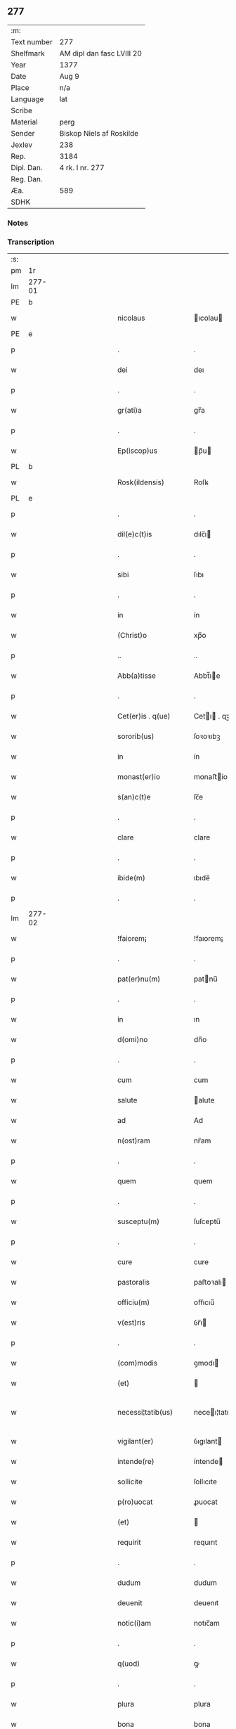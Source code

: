 ** 277
| :m:         |                           |
| Text number | 277                       |
| Shelfmark   | AM dipl dan fasc LVIII 20 |
| Year        | 1377                      |
| Date        | Aug 9                     |
| Place       | n/a                       |
| Language    | lat                       |
| Scribe      |                           |
| Material    | perg                      |
| Sender      | Biskop Niels af Roskilde  |
| Jexlev      | 238                       |
| Rep.        | 3184                      |
| Dipl. Dan.  | 4 rk. I nr. 277           |
| Reg. Dan.   |                           |
| Æa.         | 589                       |
| SDHK        |                           |

*** Notes


*** Transcription
| :s: |        |   |             |   |   |                       |               |   |   |   |                                 |     |   |   |   |               |
| pm  |     1r |   |             |   |   |                       |               |   |   |   |                                 |     |   |   |   |               |
| lm  | 277-01 |   |             |   |   |                       |               |   |   |   |                                 |     |   |   |   |               |
| PE  |      b |   |             |   |   |                       |               |   |   |   |                                 |     |   |   |   |               |
| w   |        |   |             |   |   | nicolaus              | ıcolau      |   |   |   |                                 | lat |   |   |   |        277-01 |
| PE  |      e |   |             |   |   |                       |               |   |   |   |                                 |     |   |   |   |               |
| p   |        |   |             |   |   | .                     | .             |   |   |   |                                 | lat |   |   |   |        277-01 |
| w   |        |   |             |   |   | dei                   | deı           |   |   |   |                                 | lat |   |   |   |        277-01 |
| p   |        |   |             |   |   | .                     | .             |   |   |   |                                 | lat |   |   |   |        277-01 |
| w   |        |   |             |   |   | gr(ati)a              | gr̅a           |   |   |   |                                 | lat |   |   |   |        277-01 |
| p   |        |   |             |   |   | .                     | .             |   |   |   |                                 | lat |   |   |   |        277-01 |
| w   |        |   |             |   |   | Ep(iscop)us           | p̅u          |   |   |   |                                 | lat |   |   |   |        277-01 |
| PL  |      b |   |             |   |   |                       |               |   |   |   |                                 |     |   |   |   |               |
| w   |        |   |             |   |   | Rosk(ildensis)        | Roſꝃ          |   |   |   |                                 | lat |   |   |   |        277-01 |
| PL  |      e |   |             |   |   |                       |               |   |   |   |                                 |     |   |   |   |               |
| p   |        |   |             |   |   | .                     | .             |   |   |   |                                 | lat |   |   |   |        277-01 |
| w   |        |   |             |   |   | dil(e)c(t)is          | dılc̅ı        |   |   |   |                                 | lat |   |   |   |        277-01 |
| p   |        |   |             |   |   | .                     | .             |   |   |   |                                 | lat |   |   |   |        277-01 |
| w   |        |   |             |   |   | sibi                  | ſıbı          |   |   |   |                                 | lat |   |   |   |        277-01 |
| p   |        |   |             |   |   | .                     | .             |   |   |   |                                 | lat |   |   |   |        277-01 |
| w   |        |   |             |   |   | in                    | ín            |   |   |   |                                 | lat |   |   |   |        277-01 |
| w   |        |   |             |   |   | (Christ)o             | xp̅o           |   |   |   |                                 | lat |   |   |   |        277-01 |
| p   |        |   |             |   |   | ..                    | ..            |   |   |   |                                 | lat |   |   |   |        277-01 |
| w   |        |   |             |   |   | Abb(a)tisse           | Abbt̅ıe       |   |   |   |                                 | lat |   |   |   |        277-01 |
| p   |        |   |             |   |   | .                     | .             |   |   |   |                                 | lat |   |   |   |        277-01 |
| w   |        |   |             |   |   | Cet(er)is . q(ue)     | Cetı . qꝫ   |   |   |   |                                 | lat |   |   |   |        277-01 |
| w   |        |   |             |   |   | sororib(us)           | ſoꝛoꝛıbꝫ      |   |   |   |                                 | lat |   |   |   |        277-01 |
| w   |        |   |             |   |   | in                    | ín            |   |   |   |                                 | lat |   |   |   |        277-01 |
| w   |        |   |             |   |   | monast(er)io          | monaﬅío      |   |   |   |                                 | lat |   |   |   |        277-01 |
| w   |        |   |             |   |   | s(an)c(t)e            | ſc̅e           |   |   |   |                                 | lat |   |   |   |        277-01 |
| p   |        |   |             |   |   | .                     | .             |   |   |   |                                 | lat |   |   |   |        277-01 |
| w   |        |   |             |   |   | clare                 | clare         |   |   |   |                                 | lat |   |   |   |        277-01 |
| p   |        |   |             |   |   | .                     | .             |   |   |   |                                 | lat |   |   |   |        277-01 |
| w   |        |   |             |   |   | ibide(m)              | ıbıde̅         |   |   |   |                                 | lat |   |   |   |        277-01 |
| p   |        |   |             |   |   | .                     | .             |   |   |   |                                 | lat |   |   |   |        277-01 |
| lm  | 277-02 |   |             |   |   |                       |               |   |   |   |                                 |     |   |   |   |               |
| w   |        |   |             |   |   | !faiorem¡             | !faıorem¡     |   |   |   |                                 | lat |   |   |   |        277-02 |
| p   |        |   |             |   |   | .                     | .             |   |   |   |                                 | lat |   |   |   |        277-02 |
| w   |        |   |             |   |   | pat(er)nu(m)          | patnu̅        |   |   |   |                                 | lat |   |   |   |        277-02 |
| p   |        |   |             |   |   | .                     | .             |   |   |   |                                 | lat |   |   |   |        277-02 |
| w   |        |   |             |   |   | in                    | ın            |   |   |   |                                 | lat |   |   |   |        277-02 |
| w   |        |   |             |   |   | d(omi)no              | dn̅o           |   |   |   |                                 | lat |   |   |   |        277-02 |
| p   |        |   |             |   |   | .                     | .             |   |   |   |                                 | lat |   |   |   |        277-02 |
| w   |        |   |             |   |   | cum                   | cum           |   |   |   |                                 | lat |   |   |   |        277-02 |
| w   |        |   |             |   |   | salute                | alute        |   |   |   |                                 | lat |   |   |   |        277-02 |
| w   |        |   |             |   |   | ad                    | Ad            |   |   |   |                                 | lat |   |   |   |        277-02 |
| w   |        |   |             |   |   | n(ost)ram             | nr̅am          |   |   |   |                                 | lat |   |   |   |        277-02 |
| p   |        |   |             |   |   | .                     | .             |   |   |   |                                 | lat |   |   |   |        277-02 |
| w   |        |   |             |   |   | quem                  | quem          |   |   |   |                                 | lat |   |   |   |        277-02 |
| p   |        |   |             |   |   | .                     | .             |   |   |   |                                 | lat |   |   |   |        277-02 |
| w   |        |   |             |   |   | susceptu(m)           | ſuſceptu̅      |   |   |   |                                 | lat |   |   |   |        277-02 |
| p   |        |   |             |   |   | .                     | .             |   |   |   |                                 | lat |   |   |   |        277-02 |
| w   |        |   |             |   |   | cure                  | cure          |   |   |   |                                 | lat |   |   |   |        277-02 |
| w   |        |   |             |   |   | pastoralis            | paﬅoꝛalı     |   |   |   |                                 | lat |   |   |   |        277-02 |
| w   |        |   |             |   |   | officiu(m)            | oﬀıcıu̅        |   |   |   |                                 | lat |   |   |   |        277-02 |
| w   |        |   |             |   |   | v(est)ris             | ỽr̅ı          |   |   |   |                                 | lat |   |   |   |        277-02 |
| p   |        |   |             |   |   | .                     | .             |   |   |   |                                 | lat |   |   |   |        277-02 |
| w   |        |   |             |   |   | (com)modis            | ꝯmodı        |   |   |   |                                 | lat |   |   |   |        277-02 |
| w   |        |   |             |   |   | (et)                  |              |   |   |   |                                 | lat |   |   |   |        277-02 |
| w   |        |   |             |   |   | necessi¦tatib(us)     | neceı¦tatıbꝫ |   |   |   |                                 | lat |   |   |   | 277-02—277-03 |
| w   |        |   |             |   |   | vigilant(er)          | ỽıgılant     |   |   |   |                                 | lat |   |   |   |        277-03 |
| w   |        |   |             |   |   | intende(re)           | íntende      |   |   |   |                                 | lat |   |   |   |        277-03 |
| w   |        |   |             |   |   | sollicite             | ſollıcıte     |   |   |   |                                 | lat |   |   |   |        277-03 |
| w   |        |   |             |   |   | p(ro)uocat            | ꝓuocat        |   |   |   |                                 | lat |   |   |   |        277-03 |
| w   |        |   |             |   |   | (et)                  |              |   |   |   |                                 | lat |   |   |   |        277-03 |
| w   |        |   |             |   |   | requirit              | requırıt      |   |   |   |                                 | lat |   |   |   |        277-03 |
| p   |        |   |             |   |   | .                     | .             |   |   |   |                                 | lat |   |   |   |        277-03 |
| w   |        |   |             |   |   | dudum                 | dudum         |   |   |   |                                 | lat |   |   |   |        277-03 |
| w   |        |   |             |   |   | deuenit               | deuenıt       |   |   |   |                                 | lat |   |   |   |        277-03 |
| w   |        |   |             |   |   | notic(i)am            | notıc̅am       |   |   |   |                                 | lat |   |   |   |        277-03 |
| p   |        |   |             |   |   | .                     | .             |   |   |   |                                 | lat |   |   |   |        277-03 |
| w   |        |   |             |   |   | q(uod)                | ꝙ             |   |   |   |                                 | lat |   |   |   |        277-03 |
| p   |        |   |             |   |   | .                     | .             |   |   |   |                                 | lat |   |   |   |        277-03 |
| w   |        |   |             |   |   | plura                 | plura         |   |   |   |                                 | lat |   |   |   |        277-03 |
| w   |        |   |             |   |   | bona                  | bona          |   |   |   |                                 | lat |   |   |   |        277-03 |
| w   |        |   |             |   |   | v(est)ra              | ỽr̅a           |   |   |   |                                 | lat |   |   |   |        277-03 |
| p   |        |   |             |   |   | .                     | .             |   |   |   |                                 | lat |   |   |   |        277-03 |
| w   |        |   |             |   |   | ad                    | ad            |   |   |   |                                 | lat |   |   |   |        277-03 |
| w   |        |   |             |   |   | man(us)               | man          |   |   |   |                                 | lat |   |   |   |        277-03 |
| lm  | 277-04 |   |             |   |   |                       |               |   |   |   |                                 |     |   |   |   |               |
| w   |        |   |             |   |   | quoru(n)dam           | quoꝛu̅dam      |   |   |   |                                 | lat |   |   |   |        277-04 |
| p   |        |   |             |   |   | .                     | .             |   |   |   |                                 | lat |   |   |   |        277-04 |
| w   |        |   |             |   |   | laicor(um)            | laıcoꝝ        |   |   |   |                                 | lat |   |   |   |        277-04 |
| w   |        |   |             |   |   | s(i)n(e)              | n̅            |   |   |   |                                 | lat |   |   |   |        277-04 |
| p   |        |   |             |   |   | .                     | .             |   |   |   |                                 | lat |   |   |   |        277-04 |
| w   |        |   |             |   |   | nostris               | noﬅrı        |   |   |   |                                 | lat |   |   |   |        277-04 |
| w   |        |   |             |   |   | scitu                 | ſcıtu         |   |   |   |                                 | lat |   |   |   |        277-04 |
| w   |        |   |             |   |   | requisic(i)o(n)e      | requıſıc̅oe    |   |   |   |                                 | lat |   |   |   |        277-04 |
| p   |        |   |             |   |   | .                     | .             |   |   |   |                                 | lat |   |   |   |        277-04 |
| w   |        |   |             |   |   | (et)                  |              |   |   |   |                                 | lat |   |   |   |        277-04 |
| w   |        |   |             |   |   | consensu              | conſenſu      |   |   |   |                                 | lat |   |   |   |        277-04 |
| w   |        |   |             |   |   |                       |               |   |   |   |                                 | lat |   |   |   |        277-04 |
| w   |        |   |             |   |   | tradita               | tradıta       |   |   |   |                                 | lat |   |   |   |        277-04 |
| p   |        |   |             |   |   | .                     | .             |   |   |   |                                 | lat |   |   |   |        277-04 |
| w   |        |   |             |   |   | su(n)t                | u̅t           |   |   |   |                                 | lat |   |   |   |        277-04 |
| p   |        |   |             |   |   | .                     | .             |   |   |   |                                 | lat |   |   |   |        277-04 |
| w   |        |   |             |   |   | (et)                  |              |   |   |   |                                 | lat |   |   |   |        277-04 |
| w   |        |   |             |   |   | locata                | locata        |   |   |   |                                 | lat |   |   |   |        277-04 |
| p   |        |   |             |   |   | .                     | .             |   |   |   |                                 | lat |   |   |   |        277-04 |
| w   |        |   |             |   |   | in                    | ın            |   |   |   |                                 | lat |   |   |   |        277-04 |
| w   |        |   |             |   |   | magnu(m)              | magnu̅         |   |   |   |                                 | lat |   |   |   |        277-04 |
| w   |        |   |             |   |   | v(est)r(u)m           | ỽr̅m           |   |   |   |                                 | lat |   |   |   |        277-04 |
| w   |        |   |             |   |   | p(re)iudiciu(m)       | p̅ıudıcıu̅      |   |   |   |                                 | lat |   |   |   |        277-04 |
| w   |        |   |             |   |   | atq(ue)               | atqꝫ          |   |   |   |                                 | lat |   |   |   |        277-04 |
| lm  | 277-05 |   |             |   |   |                       |               |   |   |   |                                 |     |   |   |   |               |
| w   |        |   |             |   |   | det(ri)me(n)tu(m)     | detme̅tu̅      |   |   |   |                                 | lat |   |   |   |        277-05 |
| p   |        |   |             |   |   | .                     | .             |   |   |   |                                 | lat |   |   |   |        277-05 |
| w   |        |   |             |   |   | quod                  | quod          |   |   |   |                                 | lat |   |   |   |        277-05 |
| w   |        |   |             |   |   | q(uia)                | qꝫ            |   |   |   |                                 | lat |   |   |   |        277-05 |
| p   |        |   |             |   |   | .                     | .             |   |   |   |                                 | lat |   |   |   |        277-05 |
| w   |        |   |             |   |   | s(i)n(e)              | n̅            |   |   |   |                                 | lat |   |   |   |        277-05 |
| p   |        |   |             |   |   | .                     | .             |   |   |   |                                 | lat |   |   |   |        277-05 |
| w   |        |   |             |   |   | graui                 | grauı         |   |   |   |                                 | lat |   |   |   |        277-05 |
| w   |        |   |             |   |   | Rectitudinis          | Reıtudíní   |   |   |   |                                 | lat |   |   |   |        277-05 |
| w   |        |   |             |   |   | offensa               | oﬀenſa        |   |   |   |                                 | lat |   |   |   |        277-05 |
| w   |        |   |             |   |   | tollerare             | tollerare     |   |   |   |                                 | lat |   |   |   |        277-05 |
| w   |        |   |             |   |   | no(n)                 | no̅            |   |   |   |                                 | lat |   |   |   |        277-05 |
| w   |        |   |             |   |   | possum(us)            | poum        |   |   |   |                                 | lat |   |   |   |        277-05 |
| w   |        |   |             |   |   | nec                   | nec           |   |   |   |                                 | lat |   |   |   |        277-05 |
| w   |        |   |             |   |   | valem(us)             | ỽalem        |   |   |   |                                 | lat |   |   |   |        277-05 |
| p   |        |   |             |   |   | .                     | .             |   |   |   |                                 | lat |   |   |   |        277-05 |
| w   |        |   |             |   |   | vob(is)               | ỽob̅           |   |   |   |                                 | lat |   |   |   |        277-05 |
| p   |        |   |             |   |   | .                     | .             |   |   |   |                                 | lat |   |   |   |        277-05 |
| w   |        |   |             |   |   | in                    | ín            |   |   |   |                                 | lat |   |   |   |        277-05 |
| w   |        |   |             |   |   | virtute               | ỽırtute       |   |   |   |                                 | lat |   |   |   |        277-05 |
| w   |        |   |             |   |   | s(an)c(t)e            | ſc̅e           |   |   |   |                                 | lat |   |   |   |        277-05 |
| w   |        |   |             |   |   | obe¦diencie           | obe¦dıencıe   |   |   |   |                                 | lat |   |   |   | 277-05—277-06 |
| w   |        |   |             |   |   | (et)                  |              |   |   |   |                                 | lat |   |   |   |        277-06 |
| w   |        |   |             |   |   | sub                   | ub           |   |   |   |                                 | lat |   |   |   |        277-06 |
| w   |        |   |             |   |   | sentencia             | ſentencıa     |   |   |   |                                 | lat |   |   |   |        277-06 |
| w   |        |   |             |   |   | Ecc(lesia)stica       | ccſtıca     |   |   |   |                                 | lat |   |   |   |        277-06 |
| p   |        |   |             |   |   | .                     | .             |   |   |   |                                 | lat |   |   |   |        277-06 |
| w   |        |   |             |   |   | firmit(er)            | fırmít       |   |   |   |                                 | lat |   |   |   |        277-06 |
| w   |        |   |             |   |   | inhibem(us)           | ınhıbem      |   |   |   |                                 | lat |   |   |   |        277-06 |
| w   |        |   |             |   |   | ne                    | ne            |   |   |   |                                 | lat |   |   |   |        277-06 |
| w   |        |   |             |   |   | decet(er)o            | deceto       |   |   |   |                                 | lat |   |   |   |        277-06 |
| p   |        |   |             |   |   | .                     | .             |   |   |   |                                 | lat |   |   |   |        277-06 |
| w   |        |   |             |   |   | alicui                | lıcui        |   |   |   |                                 | lat |   |   |   |        277-06 |
| w   |        |   |             |   |   | Cl(er)ico             | Clı̅co         |   |   |   |                                 | lat |   |   |   |        277-06 |
| w   |        |   |             |   |   | vel                   | vel           |   |   |   |                                 | lat |   |   |   |        277-06 |
| w   |        |   |             |   |   | laico                 | laıco         |   |   |   |                                 | lat |   |   |   |        277-06 |
| w   |        |   |             |   |   | bona                  | bona          |   |   |   |                                 | lat |   |   |   |        277-06 |
| w   |        |   |             |   |   | v(est)ra              | ỽr̅a           |   |   |   |                                 | lat |   |   |   |        277-06 |
| w   |        |   |             |   |   | aliqua                | alıqua        |   |   |   |                                 | lat |   |   |   |        277-06 |
| w   |        |   |             |   |   | locare                | locare        |   |   |   |                                 | lat |   |   |   |        277-06 |
| lm  | 277-07 |   |             |   |   |                       |               |   |   |   |                                 |     |   |   |   |               |
| w   |        |   |             |   |   | inpignerare           | ınpıgnerare   |   |   |   |                                 | lat |   |   |   |        277-07 |
| w   |        |   |             |   |   | v(e)l                 | vl̅            |   |   |   |                                 | lat |   |   |   |        277-07 |
| w   |        |   |             |   |   | alit(er)              | alıt         |   |   |   |                                 | lat |   |   |   |        277-07 |
| w   |        |   |             |   |   | qualicu(m)q(ue)       | qualıcu̅qꝫ     |   |   |   |                                 | lat |   |   |   |        277-07 |
| w   |        |   |             |   |   | modo                  | modo          |   |   |   |                                 | lat |   |   |   |        277-07 |
| w   |        |   |             |   |   | alienare              | alıenare      |   |   |   |                                 | lat |   |   |   |        277-07 |
| w   |        |   |             |   |   | sine                  | ıne          |   |   |   |                                 | lat |   |   |   |        277-07 |
| su  |      X |   | restoration |   |   |                       |               |   |   |   |                                 |     |   |   |   |               |
| w   |        |   |             |   |   | [n](ost)ris           | [n]r̅ı        |   |   |   |                                 | lat |   |   |   |        277-07 |
| p   |        |   |             |   |   | .                     | .             |   |   |   |                                 | lat |   |   |   |        277-07 |
| w   |        |   |             |   |   | Requisic(i)o(n)e      | Requıſıc̅oe    |   |   |   |                                 | lat |   |   |   |        277-07 |
| w   |        |   |             |   |   | (et)                  |              |   |   |   |                                 | lat |   |   |   |        277-07 |
| w   |        |   |             |   |   | assensu               | aenſu        |   |   |   |                                 | lat |   |   |   |        277-07 |
| p   |        |   |             |   |   | .                     | .             |   |   |   |                                 | lat |   |   |   |        277-07 |
| w   |        |   |             |   |   | p(re)su(m)atis        | p̅ſu̅atı       |   |   |   |                                 | lat |   |   |   |        277-07 |
| p   |        |   |             |   |   | .                     | .             |   |   |   |                                 | lat |   |   |   |        277-07 |
| w   |        |   |             |   |   | o(m)nes               | o̅ne          |   |   |   |                                 | lat |   |   |   |        277-07 |
| w   |        |   |             |   |   | alienac(i)o(n)es      | alıenac̅oe    |   |   |   |                                 | lat |   |   |   |        277-07 |
| p   |        |   |             |   |   | .                     | .             |   |   |   |                                 | lat |   |   |   |        277-07 |
| w   |        |   |             |   |   | loca¦c(i)o(n)es       | loca¦c̅oe     |   |   |   |                                 | lat |   |   |   | 277-07—277-08 |
| w   |        |   |             |   |   | (et)                  |              |   |   |   |                                 | lat |   |   |   |        277-08 |
| w   |        |   |             |   |   | inpign(er)ac(i)o(n)es | ınpıgnac̅oe  |   |   |   |                                 | lat |   |   |   |        277-08 |
| p   |        |   |             |   |   | .                     | .             |   |   |   |                                 | lat |   |   |   |        277-08 |
| w   |        |   |             |   |   | p(er)                 | p̲             |   |   |   |                                 | lat |   |   |   |        277-08 |
| w   |        |   |             |   |   | vos                   | ỽo           |   |   |   |                                 | lat |   |   |   |        277-08 |
| p   |        |   |             |   |   | .                     | .             |   |   |   |                                 | lat |   |   |   |        277-08 |
| w   |        |   |             |   |   | in                    | ın            |   |   |   |                                 | lat |   |   |   |        277-08 |
| w   |        |   |             |   |   | hu(n)c                | hu̅c           |   |   |   |                                 | lat |   |   |   |        277-08 |
| w   |        |   |             |   |   | diem                  | dıem          |   |   |   |                                 | lat |   |   |   |        277-08 |
| p   |        |   |             |   |   | .                     | .             |   |   |   |                                 | lat |   |   |   |        277-08 |
| w   |        |   |             |   |   | talit(er)             | talıt͛         |   |   |   |                                 | lat |   |   |   |        277-08 |
| w   |        |   |             |   |   | f(a)c(t)as            | fc̅a          |   |   |   |                                 | lat |   |   |   |        277-08 |
| w   |        |   |             |   |   | sicuti                | ſıcutı        |   |   |   |                                 | lat |   |   |   |        277-08 |
| p   |        |   |             |   |   | .                     | .             |   |   |   |                                 | lat |   |   |   |        277-08 |
| w   |        |   |             |   |   | de                    | de            |   |   |   |                                 | lat |   |   |   |        277-08 |
| w   |        |   |             |   |   | iure                  | ıure          |   |   |   |                                 | lat |   |   |   |        277-08 |
| w   |        |   |             |   |   | nulle                 | nulle         |   |   |   |                                 | lat |   |   |   |        277-08 |
| w   |        |   |             |   |   | su(n)t                | u̅t           |   |   |   |                                 | lat |   |   |   |        277-08 |
| w   |        |   |             |   |   | in                    | ín            |   |   |   |                                 | lat |   |   |   |        277-08 |
| w   |        |   |             |   |   | irritu(m)             | ırrıtu̅        |   |   |   |                                 | lat |   |   |   |        277-08 |
| p   |        |   |             |   |   | .                     | .             |   |   |   |                                 | lat |   |   |   |        277-08 |
| w   |        |   |             |   |   | Reuocac(i)o(n)es      | Reuocac̅oe    |   |   |   |                                 | lat |   |   |   |        277-08 |
| p   |        |   |             |   |   | .                     | .             |   |   |   |                                 | lat |   |   |   |        277-08 |
| w   |        |   |             |   |   | (et)                  |              |   |   |   |                                 | lat |   |   |   |        277-08 |
| w   |        |   |             |   |   | viribus               | ỽırıbu       |   |   |   |                                 | lat |   |   |   |        277-08 |
| lm  | 277-09 |   |             |   |   |                       |               |   |   |   |                                 |     |   |   |   |               |
| w   |        |   |             |   |   | o(m)nib(us)           | o̅nıbꝫ         |   |   |   |                                 | lat |   |   |   |        277-09 |
| w   |        |   |             |   |   | carere                | carere        |   |   |   |                                 | lat |   |   |   |        277-09 |
| w   |        |   |             |   |   | tenore                | tenore        |   |   |   |                                 | lat |   |   |   |        277-09 |
| w   |        |   |             |   |   | p(rese)nciu(m)        | pn̅cıu̅         |   |   |   |                                 | lat |   |   |   |        277-09 |
| p   |        |   |             |   |   | .                     | .             |   |   |   |                                 | lat |   |   |   |        277-09 |
| w   |        |   |             |   |   | declaran(tes)         | declara̅      |   |   |   |                                 | lat |   |   |   |        277-09 |
| p   |        |   |             |   |   | .                     | .             |   |   |   |                                 | lat |   |   |   |        277-09 |
| w   |        |   |             |   |   | datu(m)               | datu̅          |   |   |   |                                 | lat |   |   |   |        277-09 |
| p   |        |   |             |   |   | .                     | .             |   |   |   |                                 | lat |   |   |   |        277-09 |
| w   |        |   |             |   |   | n(ost)ro              | nr̅o           |   |   |   |                                 | lat |   |   |   |        277-09 |
| p   |        |   |             |   |   | .                     | .             |   |   |   |                                 | lat |   |   |   |        277-09 |
| w   |        |   |             |   |   | sub                   | ſub           |   |   |   |                                 | lat |   |   |   |        277-09 |
| w   |        |   |             |   |   | secreto               | ſecreto       |   |   |   |                                 | lat |   |   |   |        277-09 |
| w   |        |   |             |   |   | anno                  | Anno          |   |   |   |                                 | lat |   |   |   |        277-09 |
| w   |        |   |             |   |   | d(omi)ni              | dn̅ı           |   |   |   |                                 | lat |   |   |   |        277-09 |
| n   |        |   |             |   |   | mͦ                     | ͦ             |   |   |   |                                 | lat |   |   |   |        277-09 |
| w   |        |   |             |   |   | t(re)scentesi(m)o     | tſcenteſı̅o   |   |   |   |                                 | lat |   |   |   |        277-09 |
| w   |        |   |             |   |   | septuagesi(m)o        | ſeptuageſı̅o   |   |   |   |                                 | lat |   |   |   |        277-09 |
| w   |        |   |             |   |   | septi(m)o             | ſeptı̅o        |   |   |   |                                 | lat |   |   |   |        277-09 |
| p   |        |   |             |   |   | .                     | .             |   |   |   |                                 | lat |   |   |   |        277-09 |
| w   |        |   |             |   |   | in                    | ín            |   |   |   |                                 | lat |   |   |   |        277-09 |
| w   |        |   |             |   |   | vigilia               | ỽıgılıa       |   |   |   |                                 | lat |   |   |   |        277-09 |
| lm  | 277-10 |   |             |   |   |                       |               |   |   |   |                                 |     |   |   |   |               |
| w   |        |   |             |   |   | b(ea)ti               | bt̅ı           |   |   |   |                                 | lat |   |   |   |        277-10 |
| w   |        |   |             |   |   | laure(n)cij           | laure̅cí      |   |   |   |                                 | lat |   |   |   |        277-10 |
| w   |        |   |             |   |   | martiris              | martırı      |   |   |   |                                 | lat |   |   |   |        277-10 |
| p   |        |   |             |   |   | .                     | .             |   |   |   |                                 | lat |   |   |   |        277-10 |
| w   |        |   |             |   |   | gloriosi              | glorıoſí      |   |   |   |                                 | lat |   |   |   |        277-10 |
| p   |        |   |             |   |   | .                     | .             |   |   |   |                                 | lat |   |   |   |        277-10 |
| w   |        |   |             |   |   |                       |               |   |   |   |                                 | lat |   |   |   |        277-10 |
| lm  | 277-11 |   |             |   |   |                       |               |   |   |   |                                 |     |   |   |   |               |
| w   |        |   |             |   |   |                       |               |   |   |   | edition   DD 4/1 no. 277 (1377) | lat |   |   |   |        277-11 |
| :e: |        |   |             |   |   |                       |               |   |   |   |                                 |     |   |   |   |               |

